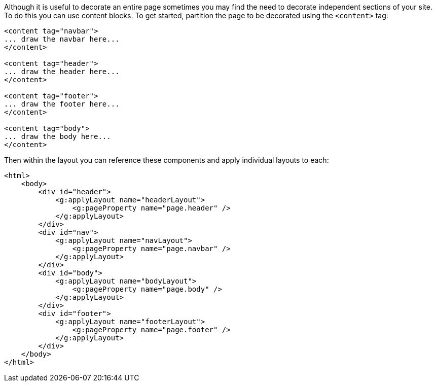 Although it is useful to decorate an entire page sometimes you may find the need to decorate independent sections of your site. To do this you can use content blocks. To get started, partition the page to be decorated using the `<content>` tag:

[,xml]
----
<content tag="navbar">
... draw the navbar here...
</content>

<content tag="header">
... draw the header here...
</content>

<content tag="footer">
... draw the footer here...
</content>

<content tag="body">
... draw the body here...
</content>
----

Then within the layout you can reference these components and apply individual layouts to each:

[source,xml]
----
<html>
    <body>
        <div id="header">
            <g:applyLayout name="headerLayout">
                <g:pageProperty name="page.header" />
            </g:applyLayout>
        </div>
        <div id="nav">
            <g:applyLayout name="navLayout">
                <g:pageProperty name="page.navbar" />
            </g:applyLayout>
        </div>
        <div id="body">
            <g:applyLayout name="bodyLayout">
                <g:pageProperty name="page.body" />
            </g:applyLayout>
        </div>
        <div id="footer">
            <g:applyLayout name="footerLayout">
                <g:pageProperty name="page.footer" />
            </g:applyLayout>
        </div>
    </body>
</html>
----
